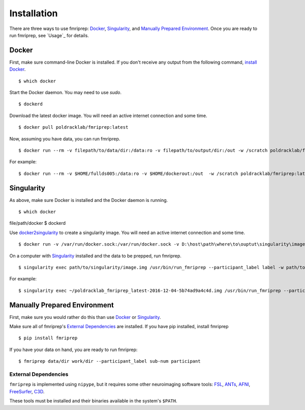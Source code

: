 ------------
Installation
------------

There are three ways to use fmriprep: `Docker`_, `Singularity`_, and `Manually Prepared Environment`_.
Once you are ready to run fmriprep, see `Usage`_ for details.

Docker
======

First, make sure command-line Docker is installed. If you don't receive any output from the following command, `install Docker <https://docs.docker.com/engine/installation/>`_. ::

$ which docker

Start the Docker daemon. You may need to use `sudo`. ::

$ dockerd

Download the latest docker image. You will need an active internet connection and some time. ::

$ docker pull poldracklab/fmriprep:latest

Now, assuming you have data, you can run fmriprep. ::

$ docker run --rm -v filepath/to/data/dir:/data:ro -v filepath/to/output/dir:/out -w /scratch poldracklab/fmriprep:latest /data /out/out participant -w /out/work/

For example: ::

$ docker run --rm -v $HOME/fullds005:/data:ro -v $HOME/dockerout:/out  -w /scratch poldracklab/fmriprep:latest /data /out/out participant -w /out/work/ -t ds005


Singularity
===========

As above, make sure Docker is installed and the Docker daemon is running. ::

$ which docker
file/path/docker
$ dockerd

Use `docker2singularity <https://github.com/singularityware/docker2singularity>`_ to create a singularity image. You will need an active internet connection and some time. ::

$ docker run -v /var/run/docker.sock:/var/run/docker.sock -v D:\host\path\where\to\ouptut\singularity\image:/output --privileged -t --rm singularityware/docker2singularity poldracklab/fmriprep:latest

On a computer with `Singularity <https://github.com/singularityware/singularity>`_ installed and the data to be prepped, run fmriprep. ::

$ singularity exec path/to/singularity/image.img /usr/bin/run_fmriprep --participant_label label -w path/to/work/dir path/to/data/dir path/to/output/dir participant

For example: ::

$ singularity exec ~/poldracklab_fmriprep_latest-2016-12-04-5b74ad9a4c4d.img /usr/bin/run_fmriprep --participant_label sub-387 --nthreads 1 -w $WORK/lonestar/work --ants-nthreads 16 --skull--strip-ants /work/04168/berleant/lonestar/ $WORK/lonestar/output participant

Manually Prepared Environment
=============================

First, make sure you would rather do this than use `Docker`_ or `Singularity`_.

Make sure all of fmriprep's `External Dependencies`_ are installed. If you have pip installed, install fmriprep ::

$ pip install fmriprep

If you have your data on hand, you are ready to run fmriprep: ::

$ fmriprep data/dir work/dir --participant_label sub-num participant

External Dependencies
~~~~~~~~~~~~~~~~~~~~~

``fmriprep`` is implemented using ``nipype``, but it requires some other neuroimaging
software tools: `FSL <http://fsl.fmrib.ox.ac.uk/fsl/fslwiki/>`_,
`ANTs <http://stnava.github.io/ANTs/>`_, `AFNI <https://afni.nimh.nih.gov/>`_,
`FreeSurfer <https://surfer.nmr.mgh.harvard.edu/>`_,
`C3D <https://sourceforge.net/projects/c3d/>`_.

These tools must be installed and their binaries available in the
system's ``$PATH``.
